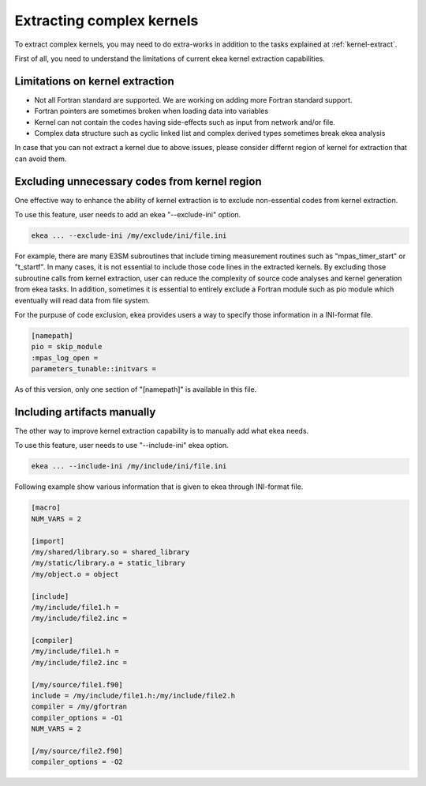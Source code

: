 .. _kernel-complex:

*************************************
Extracting complex kernels
*************************************

To extract complex kernels, you may need to do extra-works in addition to the tasks explained at :ref:`kernel-extract`.

First of all, you need to understand the limitations of current ekea kernel extraction capabilities.

Limitations on kernel extraction
--------------------------------------

* Not all Fortran standard are supported. We are working on adding more Fortran standard support.
* Fortran pointers are sometimes broken when loading data into variables
* Kernel can not contain the codes having side-effects such as input from network and/or file.
* Complex data structure such as cyclic linked list and complex derived types sometimes break ekea analysis

In case that you can not extract a kernel due to above issues, please consider differnt region of kernel for extraction that can avoid them.

Excluding unnecessary codes from kernel region
------------------------------------------------

One effective way to enhance the ability of kernel extraction is to exclude non-essential codes from kernel extraction.

To use this feature, user needs to add an ekea "--exclude-ini" option.

.. code-block:: bash

        ekea ... --exclude-ini /my/exclude/ini/file.ini

For example, there are many E3SM subroutines that include timing measurement routines such as "mpas_timer_start" or "t_startf". In many cases, it is not essential to include those code lines in the extracted kernels. By excluding those subroutine calls from kernel extraction, user can reduce the complexity of source code analyses and kernel generation from ekea tasks. In addition, sometimes it is essential to entirely exclude a Fortran module such as pio module which eventually will read data from file system.

For the purpuse of code exclusion, ekea provides users a way to specify those information in a INI-format file.


.. code-block:: ini

        [namepath]
        pio = skip_module
        :mpas_log_open =
        parameters_tunable::initvars =


As of this version, only one section of "[namepath]" is available in this file. 


Including artifacts manually
------------------------------------------------

The other way to improve kernel extraction capability is to manually add what ekea needs.

To use this feature, user needs to use "--include-ini" ekea option.

.. code-block:: bash

        ekea ... --include-ini /my/include/ini/file.ini

Following example show various information that is given to ekea through INI-format file.

.. code-block:: ini

        [macro]
        NUM_VARS = 2

        [import]
        /my/shared/library.so = shared_library
        /my/static/library.a = static_library
        /my/object.o = object

        [include]
        /my/include/file1.h =
        /my/include/file2.inc =

        [compiler]
        /my/include/file1.h =
        /my/include/file2.inc =

        [/my/source/file1.f90]
        include = /my/include/file1.h:/my/include/file2.h
        compiler = /my/gfortran
        compiler_options = -O1
        NUM_VARS = 2

        [/my/source/file2.f90]
        compiler_options = -O2

